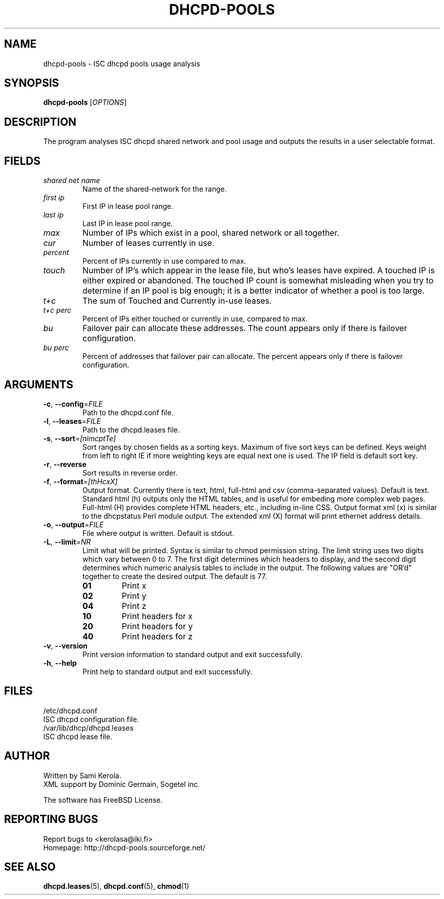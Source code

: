 .\"	Sami Kerola
.\"	http://www.iki.fi/kerolasa/
.\"	kerolasa@iki.fi
.\"
.\"	Add'l ontributions by:
.\"		Dan Thorson
.\"
.TH DHCPD-POOLS "1" "June 2011" "dhcpd-pools" "User Commands"
.SH NAME
dhcpd-pools \- ISC dhcpd pools usage analysis
.SH SYNOPSIS
.B dhcpd-pools
[\fIOPTIONS\fR]
.SH DESCRIPTION
The program analyses ISC dhcpd shared network and pool usage and outputs the
results in a user selectable format.
.SH FIELDS
.TP
.I "shared net name"
Name of the shared-network for the range.
.TP
.I "first ip"
First IP in lease pool range.
.TP
.I "last ip"
Last IP in lease pool range.
.TP
.I "max"
Number of IPs which exist in a pool, shared network or all together.
.TP
.I "cur"
Number of leases currently in use.
.TP
.I "percent"
Percent of IPs currently in use compared to max.
.TP
.I "touch"
Number of IP's which appear in the lease file, but who's leases have
expired. A touched IP is either expired or abandoned.  The touched IP count
is somewhat misleading when you try to determine if an IP pool is big
enough; it is a better indicator of whether a pool is too large.
.TP
.I "t+c"
The sum of Touched and Currently in-use leases.
.TP
.I "t+c perc"
Percent of IPs either touched or currently in use, compared to max.
.TP
.I "bu"
Failover pair can allocate these addresses. The count appears only if there
is failover configuration.
.TP
.I "bu perc"
Percent of addresses that failover pair can allocate. The percent appears
only if there is failover configuration.
.SH ARGUMENTS
.TP
\fB\-c\fR, \fB\-\-config\fR=\fIFILE\fR
Path to the dhcpd.conf file.
.TP
\fB\-l\fR, \fB\-\-leases\fR=\fIFILE\fR
Path to the dhcpd.leases file.
.TP
\fB\-s\fR, \fB\-\-sort\fR=\fI[nimcptTe]\fR
Sort ranges by chosen fields as a sorting keys.  Maximum of five sort keys
can be defined.  Keys weight from left to right IE if more weighting keys
are equal next one is used. The IP field is default sort key.
.TP
\fB\-r\fR, \fB\-\-reverse\fR
Sort results in reverse order.
.TP
\fB\-f\fR, \fB\-\-format\fR=\fI[thHcxX]\fR
Output format. Currently there is text, html, full-html and csv
(comma-separated values). Default is text. Standard html (h) outputs only
the HTML tables, and is useful for embeding more complex web pages.
Full-html (H) provides complete HTML headers, etc., including in-line CSS.
Output format xml (x) is similar to the dhcpstatus Perl module output. The
extended xml (X) format will print ethernet address details.
.TP
\fB\-o\fR, \fB\-\-output\fR=\fIFILE\fR
File where output is written. Default is stdout.
.TP
\fB\-L\fR, \fB\-\-limit\fR=\fINR\fR
Limit what will be printed. Syntax is similar to chmod permission string.
The limit string uses two digits which vary between 0 to 7.  The first digit
determines which headers to display, and the second digit determines which
numeric analysis tables to include in the output. The following values are
"OR'd" together to create the desired output. The default is 77.
.RS
.PD 0
.TP
.B 01
Print x
.TP
.B 02
Print y
.TP
.B 04
Print z
.TP
.B 10
Print headers for x
.TP
.B 20
Print headers for y
.TP
.B 40
Print headers for z
.PD
.RE
.TP
\fB\-v\fR, \fB\-\-version\fR
Print version information to standard output and exit successfully.
.TP
\fB\-h\fR, \fB\-\-help\fR
Print help to standard output and exit successfully.
.SH FILES
.if n .ta 2.8i
.if t .ta 2.1i
/etc/dhcpd.conf
.br
    ISC dhcpd configuration file.
.br
.br
/var/lib/dhcp/dhcpd.leases
.br
    ISC dhcpd lease file.
.SH AUTHOR
Written by Sami Kerola.
.br
XML support by Dominic Germain, Sogetel inc.
.PP
The software has FreeBSD License.
.SH "REPORTING BUGS"
Report bugs to <kerolasa@iki.fi>
.br
Homepage: http://dhcpd-pools.sourceforge.net/
.SH "SEE ALSO"
.BR dhcpd.leases (5),
.BR dhcpd.conf (5),
.BR chmod (1)
